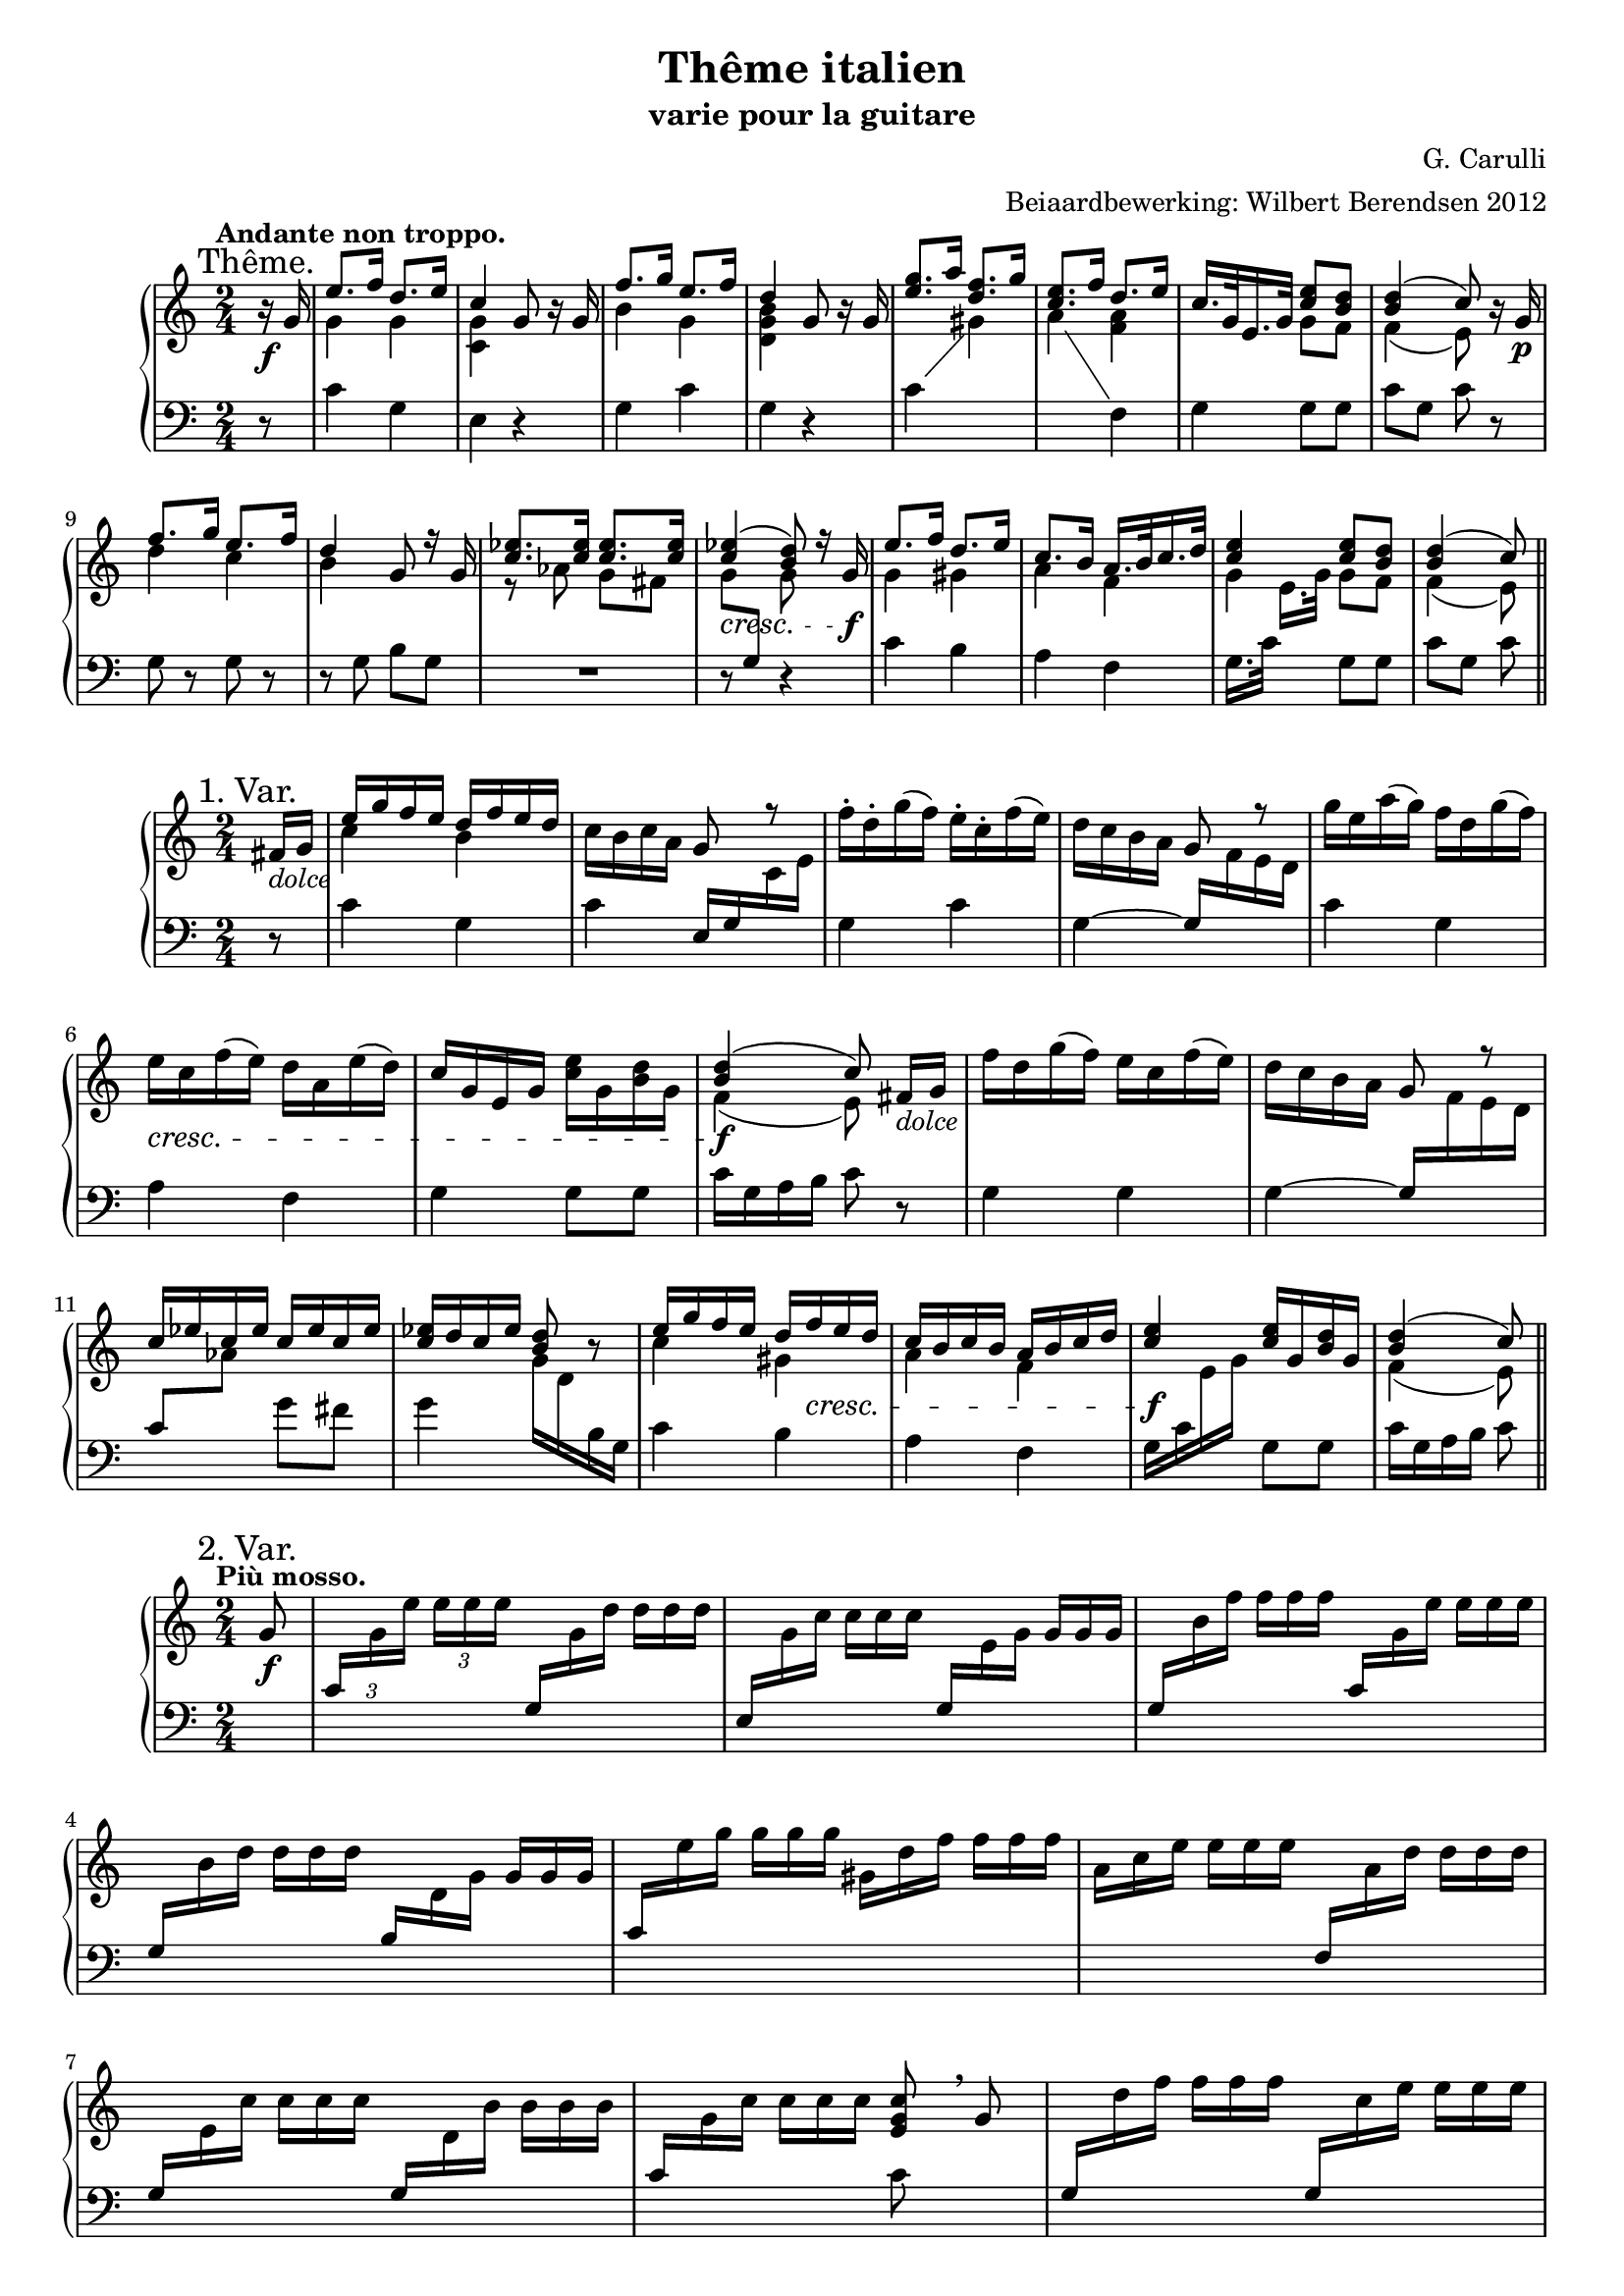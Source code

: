 \version "2.14.2"

#(set-global-staff-size 18)

\paper {
  indent = 10\mm
}

\header {
  title = "Thême italien"
  subtitle = "varie pour la guitare"
  composer = "G. Carulli"
  arranger = "Beiaardbewerking: Wilbert Berendsen 2012"
}

man = { \change Staff = "man" }
ped = { \change Staff = "ped" }

mkscore = #
(define-music-function (parser location upper lower pedal)
  (ly:music? ly:music? ly:music?)
  #{
    \new PianoStaff <<
      \new Staff = "man" <<
        $upper
        $lower
      >>
      \new Staff = "ped" <<
        \clef bass
        $pedal
      >>
    >>
  #})

%%% thema
globalT = {
  \mark "Thême."
  \tempo "Andante non troppo."
  \key c \major
  \time 2/4
  \partial 8
}

upperT = \relative c'' {
  \globalT
  r16\f g
  | \voiceOne e'8. f16 d8. e16
  | c4 \oneVoice g8 r16 g
  | \voiceOne f'8. g16 e8. f16
  | d4 \oneVoice g,8 r16 g
  | \voiceOne <g' e>8. a16 <f d>8. g16
  | <e c>8. f16 d8. e16
  | c16. g32 e16. g32 <e' c>8 <d b>
  | <d b>4( c8)
  \oneVoice r16 g\p
  | \voiceOne f'8. g16 e8. f16
  | d4 g,8 r16 g
  | <es' c>8. <es c>16 <es c>8. <es c>16
  | <es c>4(\cresc <d b>8)
  r16 g,\f
  | e'8. f16 d8. e16
  | c8. b16 a16. b32 c16. d32
  | <e c>4 <e c>8 <d b>
  | <d b>4( c8)
  \bar "||"
}

lowerT = \relative c'' {
  \globalT
  s8
  | \voiceTwo g4 g
  | <g c,>4 s4
  | b4 g
  | <d g b>4 s4
  | s2
  | s4 <f a>
  | s4 g8 f
  | f4( e8)
  s8
  | d'4 c
  | b4 s
  | r8 as g fis
  | \once \override Beam #'positions = #'(-3.5 . -4) g8 \voiceOne \ped g, \man \voiceTwo g'
  s8
  | g4 gis 
  | a4 f
  | g4 g8 f
  | f4( e8)  
}

basT = \relative c' {
  \globalT
  r8
  | c4 g
  | e4 r
  | g4 c
  | g4 r
  \showStaffSwitch
  | c4 \man \voiceTwo gis'
  | a4 \ped \oneVoice f,
  | g4 g8 g
  | c8 g c
  r8
  | g8 r g r
  | r8 g b g
  | R2
  | r8 s r4
  | c4 b
  | a4 f
  \hideStaffSwitch
  | g16. c32 \man \voiceTwo e16.[ g32] \oneVoice \ped g,8 g
  | c8 g c  
}

\score { \mkscore \upperT \lowerT \basT }

%%% var 1

globalI = {
  \mark "1. Var."
  \time 2/4
  \key c \major
  \partial 8
}

upperI = \relative c' {
  \globalI
  fis16_\markup\italic dolce g
  | \voiceOne e'16 g f e d f e d 
  | \oneVoice c16 b c a g8 \voiceOne r \oneVoice
  | f'16-. d-. g( f) e-. c-. f( e)
  | d16 c b a \voiceOne g8 r \oneVoice
  | g'16 e a( g) f d g( f)
  | e16\cresc c f( e) d a e'( d)
  | c16 g e g <e' c> g, <d' b> g,
  | \voiceOne <d' b>4(\f c8)\noBeam
  \oneVoice fis,16_\markup\italic dolce g
  | f'16 d g( f) e c f( e)
  | d16 c b a g8 \voiceOne r
  | c16 es c es c es c es
  | <es c>16 d c es <d b>8 \oneVoice r
  | \voiceOne e16 g f e d 
  \once\override DynamicLineSpanner #'Y-extent = #'(0 . 0)
  f\cresc e d
  | c16 b c b a b c d
  | <e c>4\f <e c>16 g, <d' b> g,
  | <d' b>4( c8)
  \bar "||"
}

lowerI = \relative c'' {
  s8
  \voiceTwo
  | c4 b
  | s2*6
  | f4( e8) s8
  | s2*4
  | c'4 gis
  | a4 f
  | s2
  | f4( e8)
}


basI = \relative c' {
  \globalI
  r8
  | c4 g
  | c4 \voiceOne e,16 g \man \voiceTwo c e
  | \ped \oneVoice g,4 c
  | g4~ \voiceOne g16 \man \voiceTwo f' e d
  | \ped \oneVoice c4 g
  | a4 f
  | g4 g8 g
  | c16 g a b c8
  r8
  | g4 g
  | g4~ \voiceOne g16 \man \voiceTwo f' e d
  | \ped \voiceOne c8 \man \voiceTwo as' \ped \oneVoice g fis
  | g4 \man \voiceTwo g16 d \ped b g \oneVoice
  | c4 b 
  | a4 f
  | \voiceTwo g16 c \man e g \ped \oneVoice g,8 g
  | c16 g a b c8
}

\score { \mkscore \upperI \lowerI \basI }

%%%%% var 2

pn = #
(define-music-function (parser location n1 n2 n3)
  (ly:music? ly:music? ly:music?)
  #{
    \ped
    \voiceOne
    $n1
    \man
    \voiceTwo
    $n2
    $n3
    \oneVoice
  #})

globalII = {
  \mark "2. Var."
  \tempo "Più mosso."
  \key c \major
  \time 2/4
  \partial 8
}

varII = \relative c'' {
  \globalII
  g8_\f
  \set tupletSpannerDuration = #(ly:make-moment 1 8)
  \set Timing.baseMoment = #(ly:make-moment 1 8)
  \set Timing.beatStructure = #'(1 1 1 1)
  \once \override TupletNumber #'Y-offset = #3
  \times 2/3 {
    |
    \pn c,16
    g' e' e e e
    \override TupletNumber #'stencil = ##f
    \pn g,,
    g' d' d d d
    |
    \pn e,,
    g' c c c c
    \pn g,
    e' g g g g
    |
    \pn g,
    b' f' f f f
    \pn c,
    g' e' e e e
    |
    \pn g,,
    b' d d d d
    \pn b,
    d g g g g
    |
    \pn c,
    e' g g g g
    gis,
    d' f f f f
    |
    a,
    c e e e e
    \pn f,,
    a' d d d d
    |
    \pn g,,
    e' c' c c c
    \pn g,
    d' b' b b b
    |
    \pn c,
    g' c c c c
  }
  << 
    <c g e>8
    \\
    { \ped c,8 }
  >> \breathe
  g'8
  |
  \times 2/3 {
    \pn g,16
    d'' f f f f
    \pn g,,
    c' e e e e
    |
    \pn g,,
    b' d d d d
    \pn b,
    d g g g g
    |
    as c es es es es
    g,\< c es
    fis,\! c' es
    |
    g, c es es es es
  }
  <<
    <d b g>8
    \\
    { \ped g,,8 }
  >> \breathe
  g'8
  |
  \times 2/3 {
    \pn c,16
    g' e' e e e
    \pn b,
    gis' d' d d d
    |
    \pn a,
    a' c c c c
    \pn f,,
    a' d d d d
    |
    \pn g,,
    c' e e e e
    \pn g,,
    b' d d d d
    |
    \pn c,
    g' c c c c
  }
  <<
    <c g e>8
    \\
    { \ped c,8 }
  >>
  \bar "||"
}

\score { \mkscore \varII {\skip2*16} {\skip2*16} }

globalIII = {
  \mark "3. Var."
  \tempo "Tempo I."
  \key c \major
  \time 2/4
  \partial 8
}

upperIII = \relative c'' {
  \globalIII
  r8
  \once \override DynamicText #'X-offset = #-1
  \once \override DynamicLineSpanner #'Y-extent = #'(.5 . .5)
  | c16^\p g c g b g b g
  | c16 g e g c g c e
  | b16 d b d c g c g
  | b16 g' d b d g, b g'
  | \voiceOne e16 g, c a \oneVoice b g b d
  | c16 b a g g a d f
  | e16 c' g e g g, g' g,
  | \voiceOne b16 g a b c8 \oneVoice r
  | b16 g b g c g c g
  | b16 g' d b g d g b
  | c16 es as g fis g as fis
  | g16 d b d g, b d g
  | c,16 g c g b gis e' gis
  | a16 e c a f a d f
  | c16 g g' c, b g g' b,
  | \voiceOne g'16 g, a b c8
  \bar "|."  
}


lowerIII = \relative c' {
  \globalIII
  \voiceTwo
  s8
  s2*7
  s8 f e s
  s2*7
  s8 f e
}

basIII = \relative c' {
  \globalIII
  g8^\mf
  | e'8. f16 d8. e16
  | c4 g8[ r16 g]
  | f'8. g16 e8. f16
  | d4 g,8[ r16 g]
  | g'8. \man \voiceTwo a16 \ped \oneVoice f8. g16 
  | e8. f16 d8. e16
  | c8. d16 e8 d
  | d4( c8)
  \breathe
  g8
  | f'8. g16 e8. f16
  | d4 g,8[ r16 g]
  | es'8 es es es
  | d8 g,4 r16 g
  | e'8. f16 d8. e16
  | c8. c16 << { a8. d16 } \\ { r8 f, } >>
  | << { e'8. e16 } \\ { r8 g, } >> d'8. d16
  | d8 g, c
}

  
  


\score { \mkscore \upperIII \lowerIII \basIII }

globalIV = {
  \mark "4. Var."
  
  \key c \major
  \time 2/4
  \partial 8
}

upperIV = \relative c'' {
  \globalIV
  g8\f
  | <c e>16 g'32 g g16 g <d b> g32 g g16 g
  | <c, g> g'32 g g16 g g,8 r
  | <b d>16 g'32 g g16 g <c, e> g'32 g g16 g
  | <b, d> g'32 g g16 g g,8 r
  | <g' e>16 g32 g g16 g \voiceOne <f d> f32 f f16 f
  | <e c>16 e32 e e16 e d d32 d d16 d
  | c16 c32 c c16 c b g'32 g g16 g
  | c,4~ c8
  \breathe
  \oneVoice g8
  | <f' d>16 g32 g g16 g <e c> g32 g g16 g
  | <d b> g32 g g16 g g,8 r
  | \voiceOne <c es>16 es32 es <c es>16 es <c es>16 es32 es <c es>16 es
  | <d b>16 g32 g g16 g g,8 \oneVoice r
  | <c e>16 g'32 g g16 g <gis, d'> f'32 f f16 f
  | <a, c> e'32 e e16 e <f, a> d'32 d d16 d
  | \voiceOne c16 g'32 g g16 g g b32 b b16 b
  | c4 c,8
  \bar "|."
}

lowerIV = \relative c' {
  \globalIV
  \voiceTwo
  s8
  | s2*5
  | s4 <f a>
  | <e g>4 <d f>
  | <e g>4~ <e g>8 s8
  | s2*6
  | <e g>4 <g b>8 <d' f>16 <d f>
  | <c e>4 <e, g>8
}

basIV = \relative c' {
  \globalIV
  \showStaffSwitch
  r8
  | c4 g 
  | e'4 r16 c32( d e16) c-.
  | g4 c
  | g4 r16 g32( a b16) g
  | c4 \man \voiceTwo gis' 
  | a4 \ped \oneVoice f,
  | g4 g
  | r16 c32 g c16 e c8 r
  | g4 g
  | g4 r16 g32( a b16) g
  \hideStaffSwitch
  | c8 \man \voiceTwo as' g fis 
  | g4 \ped \oneVoice r16 g,32( a b16) g
  | c4 b 
  | a4 f
  | g4 g8 g
  | r16 c32 g c16 \man \voiceTwo e \ped \oneVoice c8
}


\score { \mkscore \upperIV \lowerIV \basIV }

